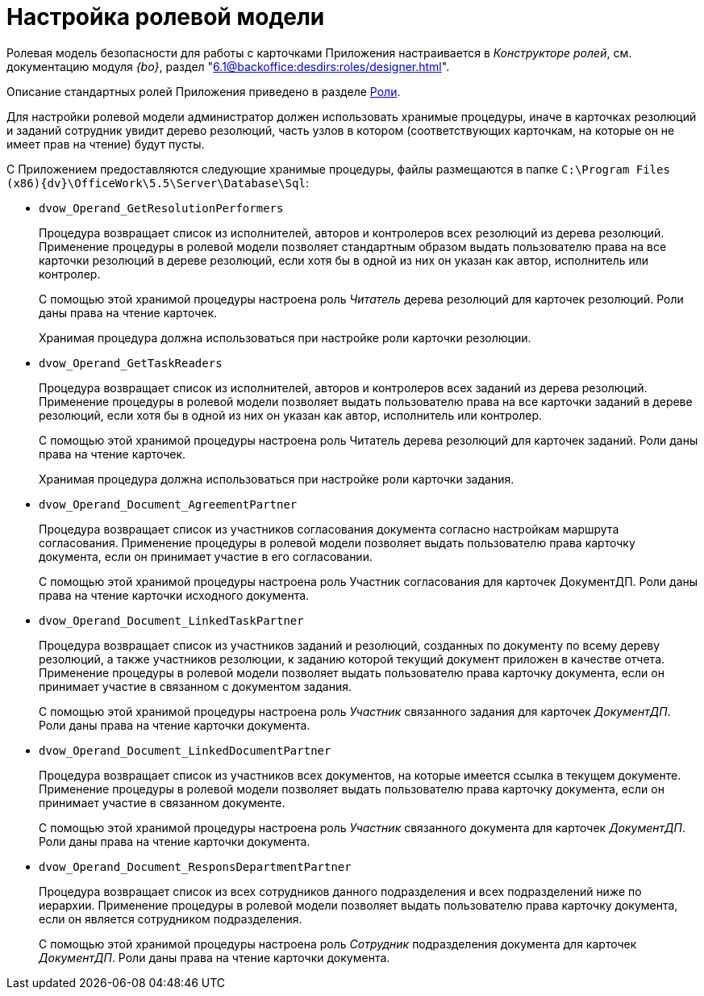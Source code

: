 = Настройка ролевой модели

Ролевая модель безопасности для работы с карточками Приложения настраивается в _Конструкторе ролей_, см. документацию модуля _{bo}_, раздел "xref:6.1@backoffice:desdirs:roles/designer.adoc[]".

Описание стандартных ролей Приложения приведено в разделе xref:ROOT:roles.adoc[Роли].

Для настройки ролевой модели администратор должен использовать хранимые процедуры, иначе в карточках резолюций и заданий сотрудник увидит дерево резолюций, часть узлов в котором (соответствующих карточкам, на которые он не имеет прав на чтение) будут пусты.

С Приложением предоставляются следующие хранимые процедуры, файлы размещаются в папке `C:\Program Files (x86)\{dv}\OfficeWork\5.5\Server\Database\Sql`:

* `dvow_Operand_GetResolutionPerformers`
+
Процедура возвращает список из исполнителей, авторов и контролеров всех резолюций из дерева резолюций. Применение процедуры в ролевой модели позволяет стандартным образом выдать пользователю права на все карточки резолюций в дереве резолюций, если хотя бы в одной из них он указан как автор, исполнитель или контролер.
+
С помощью этой хранимой процедуры настроена роль _Читатель_ дерева резолюций для карточек резолюций. Роли даны права на чтение карточек.
+
Хранимая процедура должна использоваться при настройке роли карточки резолюции.
+
* `dvow_Operand_GetTaskReaders`
+
Процедура возвращает список из исполнителей, авторов и контролеров всех заданий из дерева резолюций. Применение процедуры в ролевой модели позволяет выдать пользователю права на все карточки заданий в дереве резолюций, если хотя бы в одной из них он указан как автор, исполнитель или контролер.
+
С помощью этой хранимой процедуры настроена роль Читатель дерева резолюций для карточек заданий. Роли даны права на чтение карточек.
+
Хранимая процедура должна использоваться при настройке роли карточки задания.
* `dvow_Operand_Document_AgreementPartner`
+
Процедура возвращает список из участников согласования документа согласно настройкам маршрута согласования. Применение процедуры в ролевой модели позволяет выдать пользователю права карточку документа, если он принимает участие в его согласовании.
+
С помощью этой хранимой процедуры настроена роль Участник согласования для карточек ДокументДП. Роли даны права на чтение карточки исходного документа.
+
* `dvow_Operand_Document_LinkedTaskPartner`
+
Процедура возвращает список из участников заданий и резолюций, созданных по документу по всему дереву резолюций, а также участников резолюции, к заданию которой текущий документ приложен в качестве отчета. Применение процедуры в ролевой модели позволяет выдать пользователю права карточку документа, если он принимает участие в связанном с документом задания.
+
С помощью этой хранимой процедуры настроена роль _Участник_ связанного задания для карточек _ДокументДП_. Роли даны права на чтение карточки документа.
+
* `dvow_Operand_Document_LinkedDocumentPartner`
+
Процедура возвращает список из участников всех документов, на которые имеется ссылка в текущем документе. Применение процедуры в ролевой модели позволяет выдать пользователю права карточку документа, если он принимает участие в связанном документе.
+
С помощью этой хранимой процедуры настроена роль _Участник_ связанного документа для карточек _ДокументДП_. Роли даны права на чтение карточки документа.
+
* `dvow_Operand_Document_ResponsDepartmentPartner`
+
Процедура возвращает список из всех сотрудников данного подразделения и всех подразделений ниже по иерархии. Применение процедуры в ролевой модели позволяет выдать пользователю права карточку документа, если он является сотрудником подразделения.
+
С помощью этой хранимой процедуры настроена роль _Сотрудник_ подразделения документа для карточек _ДокументДП_. Роли даны права на чтение карточки документа.
